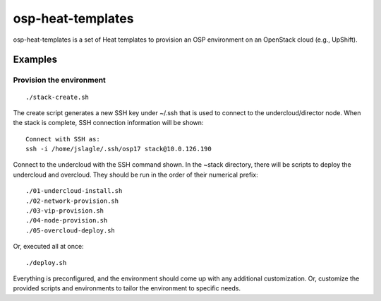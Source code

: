 ==================
osp-heat-templates
==================

osp-heat-templates is a set of Heat templates to provision an OSP environment
on an OpenStack cloud (e.g., UpShift).

Examples
--------

Provision the environment
_________________________

::

  ./stack-create.sh

The create script generates a new SSH key under ~/.ssh that is used to connect
to the undercloud/director node.  When the stack is complete, SSH connection
information will be shown:

::

  Connect with SSH as:
  ssh -i /home/jslagle/.ssh/osp17 stack@10.0.126.190

Connect to the undercloud with the SSH command shown. In the ~stack directory,
there will be scripts to deploy the undercloud and overcloud. They should be
run in the order of their numerical prefix:

::

  ./01-undercloud-install.sh
  ./02-network-provision.sh
  ./03-vip-provision.sh
  ./04-node-provision.sh
  ./05-overcloud-deploy.sh

Or, executed all at once:

::

  ./deploy.sh

Everything is preconfigured, and the environment should come up with any
additional customization. Or, customize the provided scripts and environments
to tailor the environment to specific needs.
